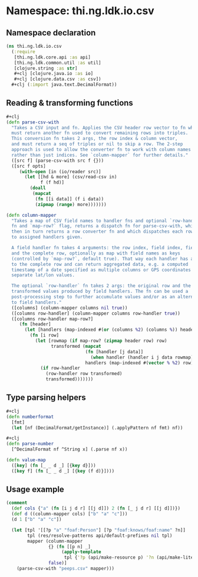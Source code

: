 #+SEQ_TODO:       TODO(t) INPROGRESS(i) WAITING(w@) | DONE(d) CANCELED(c@)
#+TAGS:           Write(w) Update(u) Fix(f) Check(c) noexport(n)
#+EXPORT_EXCLUDE_TAGS: noexport

* Namespace: thi.ng.ldk.io.csv

** Namespace declaration
#+BEGIN_SRC clojure :tangle ../babel/src-cljx/thi/ng/ldk/io/csv.cljx
  (ns thi.ng.ldk.io.csv
    (:require
     [thi.ng.ldk.core.api :as api]
     [thi.ng.ldk.common.util :as util]
     [clojure.string :as str]
     #+clj [clojure.java.io :as io]
     #+clj [clojure.data.csv :as csv])
    #+clj (:import java.text.DecimalFormat))
#+END_SRC
** Reading & transforming functions
#+BEGIN_SRC clojure :tangle ../babel/src-cljx/thi/ng/ldk/io/csv.cljx
  ,#+clj
  (defn parse-csv-with
    "Takes a CSV input and fn. Applies the CSV header row vector to fn which
    must return another fn used to convert remaining rows into triples.
    This conversion fn takes 2 args, the row index & column vector,
    and must return a seq of triples or nil to skip a row. The 2-step
    approach is used to allow the converter fn to work with column names
    rather than just indices. See `column-mapper` for further details."
    ([src f] (parse-csv-with src f {}))
    ([src f opts]
       (with-open [in (io/reader src)]
         (let [[hd & more] (csv/read-csv in)
               f (f hd)]
           (doall
            (mapcat
             (fn [[i data]] (f i data))
             (zipmap (range) more)))))))

  (defn column-mapper
    "Takes a map of CSV field names to handler fns and optional `row-handler`
    fn and `map-row?` flag, returns a dispatch fn for parse-csv-with, which
    then in turn returns a row converter fn and which dispatches each row field
    to assigned handlers given.

    A field handler fn takes 4 arguments: the row index, field index, field value
    and the complete row, optionally as map with field names as keys
    (controlled by `map-row?`, default true). That way each handler has access
    to the complete row and can return aggregated data, e.g. a computed
    timestamp of a date specified as multiple columns or GPS coordinates of
    separate lat/lon values.

    The optional `row-handler` fn takes 2 args: the original row and the seq of
    transformed values produced by field handlers. The fn can be used a
    post-processing step to further accumulate values and/or as an alternative
    to field handlers."
    ([columns] (column-mapper columns nil true))
    ([columns row-handler] (column-mapper columns row-handler true))
    ([columns row-handler map-row?]
       (fn [header]
         (let [handlers (map-indexed #(or (columns %2) (columns %)) header)]
           (fn [i row]
             (let [rowmap (if map-row? (zipmap header row) row)
                   transformed (mapcat
                                (fn [handler [j data]]
                                  (when handler (handler i j data rowmap)))
                                handlers (map-indexed #(vector % %2) row))]
               (if row-handler
                 (row-handler row transformed)
                 transformed)))))))
#+END_SRC
** Type parsing helpers
#+BEGIN_SRC clojure :tangle ../babel/src-cljx/thi/ng/ldk/io/csv.cljx
#+clj
(defn numberformat
  [fmt]
  (let [nf (DecimalFormat/getInstance)] (.applyPattern nf fmt) nf))

#+clj
(defn parse-number
  [^DecimalFormat nf ^String x] (.parse nf x))

(defn value-map
  ([key] (fn [_ _ d _] [{key d}]))
  ([key f] (fn [_ _ d _] [{key (f d)}])))
#+END_SRC
** Usage example
#+BEGIN_SRC clojure
  (comment
    (def cols {"a" (fn [i j d r] [[j d]]) 2 (fn [_ j d r] [[j d]])})
    (def d ((column-mapper cols) ["b" "a" "c"]))
    (d 1 ["b" "a" "c"])

    (let [tpl '[[?p "a" "foaf:Person"] [?p "foaf:knows/foaf:name" ?n]]
          tpl (res/resolve-patterns api/default-prefixes nil tpl)
          mapper (column-mapper
                  {} (fn [[p n] _]
                       (apply-template
                        tpl {'?p (api/make-resource p) '?n (api/make-literal n)}))
                  false)]
      (parse-csv-with "peeps.csv" mapper)))
#+END_SRC
